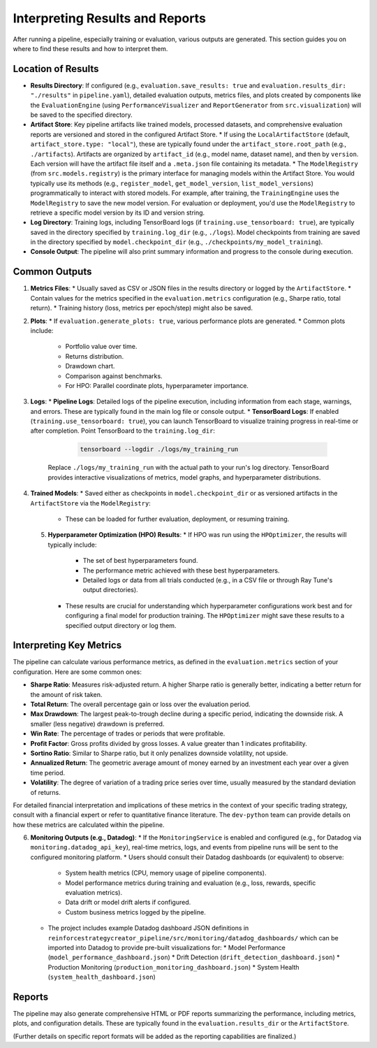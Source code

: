 Interpreting Results and Reports
================================

After running a pipeline, especially training or evaluation, various outputs are generated. This section guides you on where to find these results and how to interpret them.

Location of Results
-------------------

*   **Results Directory**: If configured (e.g., ``evaluation.save_results: true`` and ``evaluation.results_dir: "./results"`` in ``pipeline.yaml``), detailed evaluation outputs, metrics files, and plots created by components like the ``EvaluationEngine`` (using ``PerformanceVisualizer`` and ``ReportGenerator`` from ``src.visualization``) will be saved to the specified directory.
*   **Artifact Store**: Key pipeline artifacts like trained models, processed datasets, and comprehensive evaluation reports are versioned and stored in the configured Artifact Store.
    *   If using the ``LocalArtifactStore`` (default, ``artifact_store.type: "local"``), these are typically found under the ``artifact_store.root_path`` (e.g., ``./artifacts``). Artifacts are organized by ``artifact_id`` (e.g., model name, dataset name), and then by ``version``. Each version will have the artifact file itself and a ``.meta.json`` file containing its metadata.
    *   The ``ModelRegistry`` (from ``src.models.registry``) is the primary interface for managing models within the Artifact Store. You would typically use its methods (e.g., ``register_model``, ``get_model_version``, ``list_model_versions``) programmatically to interact with stored models. For example, after training, the ``TrainingEngine`` uses the ``ModelRegistry`` to save the new model version. For evaluation or deployment, you'd use the ``ModelRegistry`` to retrieve a specific model version by its ID and version string.
*   **Log Directory**: Training logs, including TensorBoard logs (if ``training.use_tensorboard: true``), are typically saved in the directory specified by ``training.log_dir`` (e.g., ``./logs``). Model checkpoints from training are saved in the directory specified by ``model.checkpoint_dir`` (e.g., ``./checkpoints/my_model_training``).
*   **Console Output**: The pipeline will also print summary information and progress to the console during execution.

Common Outputs
--------------

1.  **Metrics Files**:
    *   Usually saved as CSV or JSON files in the results directory or logged by the ``ArtifactStore``.
    *   Contain values for the metrics specified in the ``evaluation.metrics`` configuration (e.g., Sharpe ratio, total return).
    *   Training history (loss, metrics per epoch/step) might also be saved.

2.  **Plots**:
    *   If ``evaluation.generate_plots: true``, various performance plots are generated.
    *   Common plots include:

        *   Portfolio value over time.
        *   Returns distribution.
        *   Drawdown chart.
        *   Comparison against benchmarks.
        *   For HPO: Parallel coordinate plots, hyperparameter importance.

3.  **Logs**:
    *   **Pipeline Logs**: Detailed logs of the pipeline execution, including information from each stage, warnings, and errors. These are typically found in the main log file or console output.
    *   **TensorBoard Logs**: If enabled (``training.use_tensorboard: true``), you can launch TensorBoard to visualize training progress in real-time or after completion. Point TensorBoard to the ``training.log_dir``:

        .. code-block:: bash

           tensorboard --logdir ./logs/my_training_run

       Replace ``./logs/my_training_run`` with the actual path to your run's log directory. TensorBoard provides interactive visualizations of metrics, model graphs, and hyperparameter distributions.

4.  **Trained Models**:
    *   Saved either as checkpoints in ``model.checkpoint_dir`` or as versioned artifacts in the ``ArtifactStore`` via the ``ModelRegistry``:

        *   These can be loaded for further evaluation, deployment, or resuming training.
    
    5.  **Hyperparameter Optimization (HPO) Results**:
        *   If HPO was run using the ``HPOptimizer``, the results will typically include:
            *   The set of best hyperparameters found.
            *   The performance metric achieved with these best hyperparameters.
            *   Detailed logs or data from all trials conducted (e.g., in a CSV file or through Ray Tune's output directories).

        *   These results are crucial for understanding which hyperparameter configurations work best and for configuring a final model for production training. The ``HPOptimizer`` might save these results to a specified output directory or log them.


Interpreting Key Metrics
------------------------

The pipeline can calculate various performance metrics, as defined in the ``evaluation.metrics`` section of your configuration. Here are some common ones:

*   **Sharpe Ratio**: Measures risk-adjusted return. A higher Sharpe ratio is generally better, indicating a better return for the amount of risk taken.
*   **Total Return**: The overall percentage gain or loss over the evaluation period.
*   **Max Drawdown**: The largest peak-to-trough decline during a specific period, indicating the downside risk. A smaller (less negative) drawdown is preferred.
*   **Win Rate**: The percentage of trades or periods that were profitable.
*   **Profit Factor**: Gross profits divided by gross losses. A value greater than 1 indicates profitability.
*   **Sortino Ratio**: Similar to Sharpe ratio, but it only penalizes downside volatility, not upside.
*   **Annualized Return**: The geometric average amount of money earned by an investment each year over a given time period.
*   **Volatility**: The degree of variation of a trading price series over time, usually measured by the standard deviation of returns.

For detailed financial interpretation and implications of these metrics in the context of your specific trading strategy, consult with a financial expert or refer to quantitative finance literature. The ``dev-python`` team can provide details on how these metrics are calculated within the pipeline.

6.  **Monitoring Outputs (e.g., Datadog)**:
    *   If the ``MonitoringService`` is enabled and configured (e.g., for Datadog via ``monitoring.datadog_api_key``), real-time metrics, logs, and events from pipeline runs will be sent to the configured monitoring platform.
    *   Users should consult their Datadog dashboards (or equivalent) to observe:
        *   System health metrics (CPU, memory usage of pipeline components).
        *   Model performance metrics during training and evaluation (e.g., loss, rewards, specific evaluation metrics).
        *   Data drift or model drift alerts if configured.
        *   Custom business metrics logged by the pipeline.

    *   The project includes example Datadog dashboard JSON definitions in ``reinforcestrategycreator_pipeline/src/monitoring/datadog_dashboards/`` which can be imported into Datadog to provide pre-built visualizations for:
        *   Model Performance (``model_performance_dashboard.json``)
        *   Drift Detection (``drift_detection_dashboard.json``)
        *   Production Monitoring (``production_monitoring_dashboard.json``)
        *   System Health (``system_health_dashboard.json``)

Reports
-------
The pipeline may also generate comprehensive HTML or PDF reports summarizing the performance, including metrics, plots, and configuration details. These are typically found in the ``evaluation.results_dir`` or the ``ArtifactStore``.

(Further details on specific report formats will be added as the reporting capabilities are finalized.)